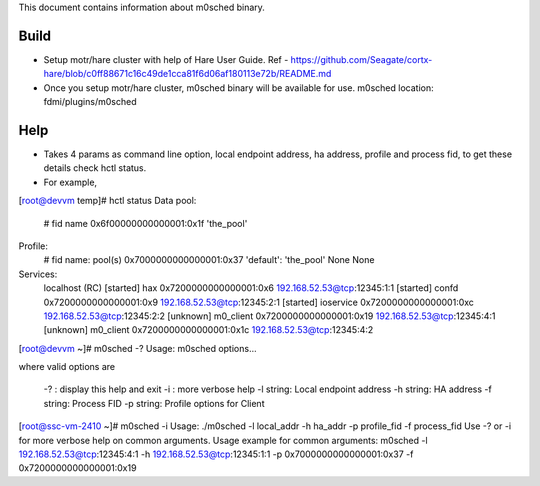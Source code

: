 This document contains information about m0sched binary. 

***************
Build
***************

- Setup motr/hare cluster with help of Hare User Guide. Ref - https://github.com/Seagate/cortx-hare/blob/c0ff88671c16c49de1cca81f6d06af180113e72b/README.md

- Once you setup motr/hare cluster, m0sched binary will be available for use. m0sched location: fdmi/plugins/m0sched

***************
Help
***************

- Takes 4 params as command line option, local endpoint address, ha address, profile and process fid, to get these details check hctl status.

- For example,

[root@devvm temp]# hctl status
Data pool:
    # fid name
    0x6f00000000000001:0x1f 'the_pool'
Profile:
    # fid name: pool(s)
    0x7000000000000001:0x37 'default': 'the_pool' None None
Services:
    localhost  (RC)
    [started]  hax        0x7200000000000001:0x6   192.168.52.53@tcp:12345:1:1
    [started]  confd      0x7200000000000001:0x9   192.168.52.53@tcp:12345:2:1
    [started]  ioservice  0x7200000000000001:0xc   192.168.52.53@tcp:12345:2:2
    [unknown]  m0_client  0x7200000000000001:0x19  192.168.52.53@tcp:12345:4:1
    [unknown]  m0_client  0x7200000000000001:0x1c  192.168.52.53@tcp:12345:4:2

[root@devvm ~]# m0sched -?
Usage: m0sched options...

where valid options are

         -?           : display this help and exit
         -i           : more verbose help
         -l     string: Local endpoint address
         -h     string: HA address
         -f     string: Process FID
         -p     string: Profile options for Client

[root@ssc-vm-2410 ~]# m0sched -i
Usage: ./m0sched -l local_addr -h ha_addr -p profile_fid -f process_fid
Use -? or -i for more verbose help on common arguments.
Usage example for common arguments:
m0sched -l 192.168.52.53@tcp:12345:4:1 -h 192.168.52.53@tcp:12345:1:1 -p 0x7000000000000001:0x37 -f 0x7200000000000001:0x19
